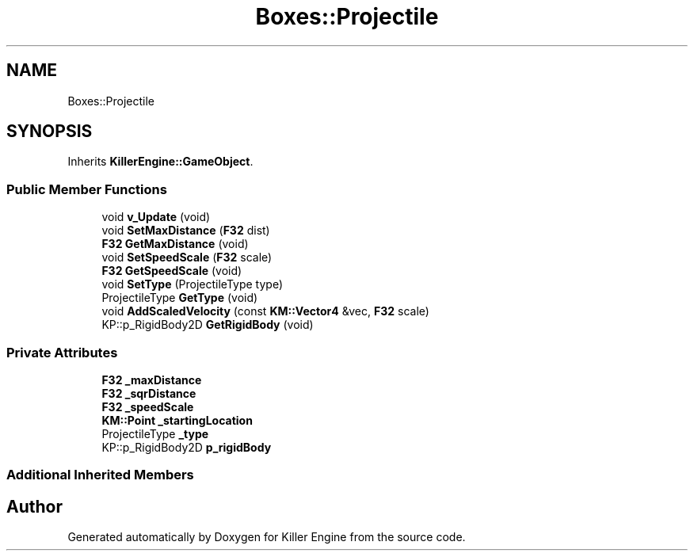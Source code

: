 .TH "Boxes::Projectile" 3 "Mon Jun 24 2019" "Killer Engine" \" -*- nroff -*-
.ad l
.nh
.SH NAME
Boxes::Projectile
.SH SYNOPSIS
.br
.PP
.PP
Inherits \fBKillerEngine::GameObject\fP\&.
.SS "Public Member Functions"

.in +1c
.ti -1c
.RI "void \fBv_Update\fP (void)"
.br
.ti -1c
.RI "void \fBSetMaxDistance\fP (\fBF32\fP dist)"
.br
.ti -1c
.RI "\fBF32\fP \fBGetMaxDistance\fP (void)"
.br
.ti -1c
.RI "void \fBSetSpeedScale\fP (\fBF32\fP scale)"
.br
.ti -1c
.RI "\fBF32\fP \fBGetSpeedScale\fP (void)"
.br
.ti -1c
.RI "void \fBSetType\fP (ProjectileType type)"
.br
.ti -1c
.RI "ProjectileType \fBGetType\fP (void)"
.br
.ti -1c
.RI "void \fBAddScaledVelocity\fP (const \fBKM::Vector4\fP &vec, \fBF32\fP scale)"
.br
.ti -1c
.RI "KP::p_RigidBody2D \fBGetRigidBody\fP (void)"
.br
.in -1c
.SS "Private Attributes"

.in +1c
.ti -1c
.RI "\fBF32\fP \fB_maxDistance\fP"
.br
.ti -1c
.RI "\fBF32\fP \fB_sqrDistance\fP"
.br
.ti -1c
.RI "\fBF32\fP \fB_speedScale\fP"
.br
.ti -1c
.RI "\fBKM::Point\fP \fB_startingLocation\fP"
.br
.ti -1c
.RI "ProjectileType \fB_type\fP"
.br
.ti -1c
.RI "KP::p_RigidBody2D \fBp_rigidBody\fP"
.br
.in -1c
.SS "Additional Inherited Members"


.SH "Author"
.PP 
Generated automatically by Doxygen for Killer Engine from the source code\&.
